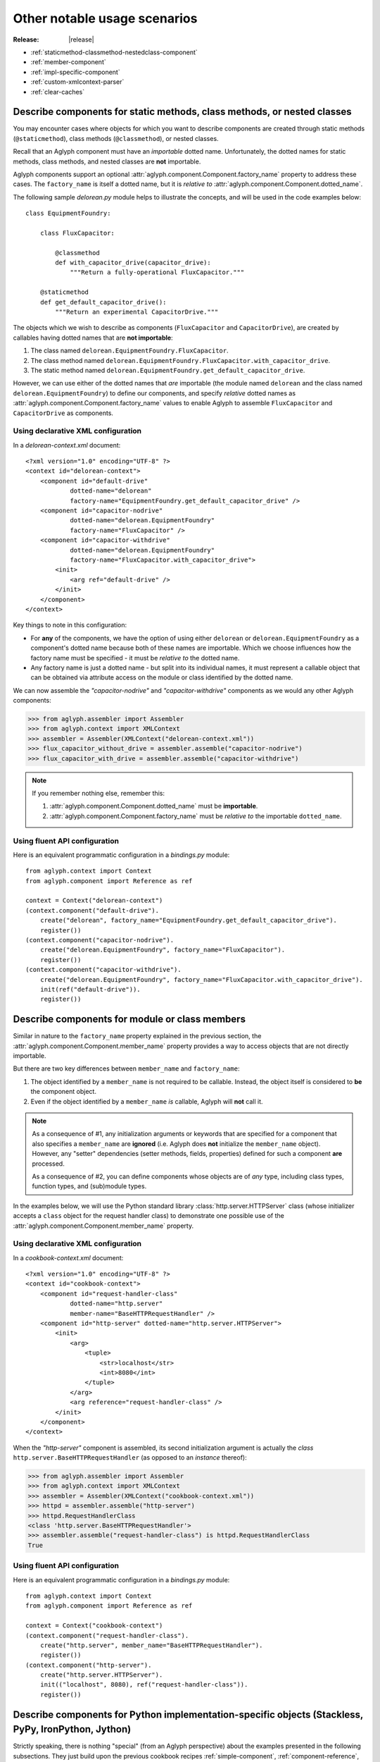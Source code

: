 =============================
Other notable usage scenarios
=============================

:Release: |release|

.. _Stackless Python: https://github.com/stackless-dev/stackless
.. _PyPy: http://pypy.org/
.. _stackless.tasklet: https://stackless.readthedocs.io/en/latest/library/stackless/tasklets.html
.. _Stackless Python "Tasklets": https://bitbucket.org/stackless-dev/stackless/wiki/Tasklets
.. _IronPython: http://ironpython.net/
.. _System.Xml.DtdProcessing: https://msdn.microsoft.com/en-us/library/system.xml.dtdprocessing.aspx
.. _System.Xml.ValidationType: https://msdn.microsoft.com/en-us/library/system.xml.validationtype.aspx
.. _System.Xml.XmlReaderSettings: https://msdn.microsoft.com/en-us/library/system.xml.xmlreadersettings.aspx
.. _System.Xml.XmlReader: https://msdn.microsoft.com/en-us/library/system.xml.xmlreader.aspx
.. _Jython: http://www.jython.org/
.. _java.util.Collections#synchronizedMap(java.util.Map): https://docs.oracle.com/javase/8/docs/api/java/util/Collections.html#synchronizedMap(java.util.Map
.. _java.util.LinkedHashMap: https://docs.oracle.com/javase/8/docs/api/java/util/LinkedHashMap.html
.. _Expat: https://libexpat.github.io/

* :ref:`staticmethod-classmethod-nestedclass-component`
* :ref:`member-component`
* :ref:`impl-specific-component`
* :ref:`custom-xmlcontext-parser`
* :ref:`clear-caches`

.. _staticmethod-classmethod-nestedclass-component:

Describe components for static methods, class methods, or nested classes
========================================================================

You may encounter cases where objects for which you want to describe components
are created through static methods (``@staticmethod``), class methods
(``@classmethod``), or nested classes.

Recall that an Aglyph component must have an *importable* dotted name.
Unfortunately, the dotted names for static methods, class methods, and nested
classes are **not** importable.

Aglyph components support an optional
:attr:`aglyph.component.Component.factory_name` property to address these
cases. The ``factory_name`` is itself a dotted name, but it is *relative to*
:attr:`aglyph.component.Component.dotted_name`.

The following sample *delorean.py* module helps to illustrate the concepts, and
will be used in the code examples below::

   class EquipmentFoundry:

       class FluxCapacitor:

           @classmethod
           def with_capacitor_drive(capacitor_drive):
               """Return a fully-operational FluxCapacitor."""

       @staticmethod
       def get_default_capacitor_drive():
           """Return an experimental CapacitorDrive."""

The objects which we wish to describe as components (``FluxCapacitor`` and
``CapacitorDrive``), are created by callables having dotted names that are
**not importable**:

1. The class named ``delorean.EquipmentFoundry.FluxCapacitor``.
2. The class method named
   ``delorean.EquipmentFoundry.FluxCapacitor.with_capacitor_drive``.
3. The static method named
   ``delorean.EquipmentFoundry.get_default_capacitor_drive``.

However, we can use either of the dotted names that *are* importable (the
module named ``delorean`` and the class named ``delorean.EquipmentFoundry``) to
define our components, and specify *relative* dotted names as
:attr:`aglyph.component.Component.factory_name` values to enable Aglyph to
assemble ``FluxCapacitor`` and ``CapacitorDrive`` as components.

Using declarative XML configuration
-----------------------------------

In a *delorean-context.xml* document::

   <?xml version="1.0" encoding="UTF-8" ?>
   <context id="delorean-context">
       <component id="default-drive"
               dotted-name="delorean"
               factory-name="EquipmentFoundry.get_default_capacitor_drive" />
       <component id="capacitor-nodrive"
               dotted-name="delorean.EquipmentFoundry"
               factory-name="FluxCapacitor" />
       <component id="capacitor-withdrive"
               dotted-name="delorean.EquipmentFoundry"
               factory-name="FluxCapacitor.with_capacitor_drive">
           <init>
               <arg ref="default-drive" />
           </init>
       </component>
   </context>

Key things to note in this configuration:

* For **any** of the components, we have the option of using either
  ``delorean`` or ``delorean.EquipmentFoundry`` as a component's dotted name
  because both of these names are importable. Which we choose influences how
  the factory name must be specified - it must be *relative to* the dotted
  name.
* Any factory name is just a dotted name - but split into its individual names,
  it must represent a callable object that can be obtained via attribute access
  on the module or class identified by the dotted name.

We can now assemble the *"capacitor-nodrive"* and *"capacitor-withdrive"*
components as we would any other Aglyph components:

>>> from aglyph.assembler import Assembler
>>> from aglyph.context import XMLContext
>>> assembler = Assembler(XMLContext("delorean-context.xml"))
>>> flux_capacitor_without_drive = assembler.assemble("capacitor-nodrive")
>>> flux_capacitor_with_drive = assembler.assemble("capacitor-withdrive")

.. note::
   If you remember nothing else, remember this:

   1. :attr:`aglyph.component.Component.dotted_name` must be **importable**.
   2. :attr:`aglyph.component.Component.factory_name` must be *relative to*
      the importable ``dotted_name``.

Using fluent API configuration
------------------------------

Here is an equivalent programmatic configuration in a *bindings.py* module::

   from aglyph.context import Context
   from aglyph.component import Reference as ref
   
   context = Context("delorean-context")
   (context.component("default-drive").
       create("delorean", factory_name="EquipmentFoundry.get_default_capacitor_drive").
       register())
   (context.component("capacitor-nodrive").
       create("delorean.EquipmentFoundry", factory_name="FluxCapacitor").
       register())
   (context.component("capacitor-withdrive").
       create("delorean.EquipmentFoundry", factory_name="FluxCapacitor.with_capacitor_drive").
       init(ref("default-drive")).
       register())

.. _member-component:

Describe components for module or class members
===============================================

Similar in nature to the ``factory_name`` property explained in the previous
section, the :attr:`aglyph.component.Component.member_name` property provides a
way to access objects that are not directly importable.

But there are two key differences between ``member_name`` and ``factory_name``:

1. The object identified by a ``member_name`` is not required to be callable.
   Instead, the object itself is considered to **be** the component object.
2. Even if the object identified by a ``member_name`` *is* callable, Aglyph
   will **not** call it.

.. note::
   As a consequence of #1, any initialization arguments or keywords that are
   specified for a component that also specifies a ``member_name`` are
   **ignored** (i.e. Aglyph does **not** initialize the ``member_name``
   object). However, any "setter" dependencies (setter methods, fields,
   properties) defined for such a component **are** processed.

   As a consequence of #2, you can define components whose objects are of *any*
   type, including class types, function types, and (sub)module types.

In the examples below, we will use the Python standard library
:class:`http.server.HTTPServer` class (whose initializer accepts a ``class``
object for the request handler class) to demonstrate one possible use of the
:attr:`aglyph.component.Component.member_name` property.

Using declarative XML configuration
-----------------------------------

In a *cookbook-context.xml* document::

   <?xml version="1.0" encoding="UTF-8" ?>
   <context id="cookbook-context">
       <component id="request-handler-class"
               dotted-name="http.server"
               member-name="BaseHTTPRequestHandler" />
       <component id="http-server" dotted-name="http.server.HTTPServer">
           <init>
               <arg>
                   <tuple>
                       <str>localhost</str>
                       <int>8080</int>
                   </tuple>
               </arg>
               <arg reference="request-handler-class" />
           </init>
       </component>
   </context>

When the *"http-server"* component is assembled, its second initialization
argument is actually the *class* ``http.server.BaseHTTPRequestHandler`` (as
opposed to an *instance* thereof):

>>> from aglyph.assembler import Assembler
>>> from aglyph.context import XMLContext
>>> assembler = Assembler(XMLContext("cookbook-context.xml"))
>>> httpd = assembler.assemble("http-server")
>>> httpd.RequestHandlerClass
<class 'http.server.BaseHTTPRequestHandler'>
>>> assembler.assemble("request-handler-class") is httpd.RequestHandlerClass
True

Using fluent API configuration
------------------------------

Here is an equivalent programmatic configuration in a *bindings.py* module::

   from aglyph.context import Context
   from aglyph.component import Reference as ref
   
   context = Context("cookbook-context")
   (context.component("request-handler-class").
       create("http.server", member_name="BaseHTTPRequestHandler").
       register())
   (context.component("http-server").
       create("http.server.HTTPServer").
       init(("localhost", 8080), ref("request-handler-class")).
       register())

.. _impl-specific-component:

Describe components for Python implementation-specific objects (Stackless, PyPy, IronPython, Jython)
====================================================================================================

Strictly speaking, there is nothing "special" (from an Aglyph perspective)
about the examples presented in the following subsections. They just build
upon the previous cookbook recipes :ref:`simple-component`,
:ref:`component-reference`, and
:ref:`staticmethod-classmethod-nestedclass-component` to once again demonstrate
that Aglyph can assemble *any* component that can be described using dotted
name notation, even when the class or function is only available to a specific
implementation of Python.

Example 1: Describe a component for a Stackless Python or PyPy tasklet
----------------------------------------------------------------------
The `Stackless Python`_ and `PyPy`_ Python implementations support the
`stackless.tasklet`_ wrapper, which allows any callable to run as a microthread.

The examples below demonstrate the Aglyph configuration for a variation of the
sample code given in the `Stackless Python "Tasklets"`_ Wiki article.

Using declarative XML configuration
^^^^^^^^^^^^^^^^^^^^^^^^^^^^^^^^^^^

In a *cookbook-context.xml* document::

   <?xml version="1.0" encoding="UTF-8" ?>
   <context id="cookbook-context">
       <component id="aCallable-func" dotted-name="cookbook"
               member-name="aCallable" />
       <component id="aCallable-task" dotted-name="stackless.tasklet">
           <init>
               <arg reference="aCallable-func" />
           </init>
       </component>
   </context>

Assembling and running this tasklet looks like this:

>>> from aglyph.assembler import Assembler
>>> from aglyph.context import XMLContext
>>> assembler = Assembler(XMLContext("cookbook-context.xml"))
>>> task = assembler.assemble("aCallable-task")
>>> task.setup("assembled by Aglyph")
>>> task.run()
'aCallable: assembled by Aglyph'

Using fluent API configuration
^^^^^^^^^^^^^^^^^^^^^^^^^^^^^^

Below is an example of programmatic configuration, but with a twist - we allow
Aglyph to inject the function argument into the task so that we only need to
assemble and run it. This works because the ``stackless.tasklet.setup`` method
has setter method semantics.

In a *bindings.py* module::

   from aglyph.context import Context
   from aglyph.component import Reference as ref
   
   context = Context("cookbook-context")
   context.component("aCallable-func").create("cookbook", member="aCallable").register()
   (context.component("aCallable-task").
       create("stackless.tasklet").
       init(ref("aCallable-func")).
       set(setup="injected by Aglyph").
       register())

Assembling and running this tasklet looks like this:

>>> from aglyph.assembler import Assembler
>>> from bindings import context
>>> assembler = Assembler(context)
>>> task = assembler.assemble("aCallable-task")
>>> task.run()
'aCallable: injected by Aglyph'

Example 2: Describe a component for a .NET XmlReader
----------------------------------------------------
`IronPython`_ developers have access to the .NET Framework Standard Library and
any custom assemblies via the ``clr`` module, allowing any .NET namespace to be
loaded into the IronPython runtime and used.

In the examples below, we use `System.Xml.DtdProcessing`_,
`System.Xml.ValidationType`_, `System.Xml.XmlReaderSettings`_, and
`System.Xml.XmlReader`_ to configure an XML reader that parses a fictitious
"AppConfig.xml" document.

.. warning::
   When using IronPython, the .NET namespace for any class referenced in an
   Aglyph component **must** be loaded prior to asking Aglyph to assemble the
   component. (Otherwise, those classes would not be importable in IronPython.)

   In the examples given below, this means that the following statements must
   be executed *before* :meth:`aglyph.assembler.Assembler.assemble` or
   :meth:`aglyph.binder.Binder.lookup` is called (because the "System.Xml"
   namespace is not present by default):

   >>> import clr
   >>> clr.AddReference("System.Xml")

Using declarative XML configuration
^^^^^^^^^^^^^^^^^^^^^^^^^^^^^^^^^^^

In a *dotnet-context.xml* document::

   <?xml version="1.0" ?>
   <context id="dotnet-context">
       <component id="dtd-parse" dotted-name="System.Xml"
               member-name="DtdProcessing.Parse" />
       <component id="dtd-validate" dotted-name="System.Xml"
               member-name="ValidationType.DTD" />
       <component id="xmlreader-settings" dotted-name="System.Xml.XmlReaderSettings">
           <attributes>
               <attribute name="IgnoreComments"><true /></attribute>
               <attribute name="IgnoreProcessingInstructions"><true /></attribute>
               <attribute name="IgnoreWhitespace"><true /></attribute>
               <attribute name="DtdProcessing" reference="dtd-parse" />
               <attribute name="ValidationType" reference="dtd-validate" />
           </attributes>
       </component>
       <component id="app-config-reader" dotted-name="System.Xml.XmlReader"
               factory-name="Create">
           <init>
               <arg><str>file:///C:/Example/Settings/AppConfig.xml</str></arg>
               <arg reference="xmlreader-settings" />
           </init>
       </component>
   </context>

With the Aglyph context in place, we can now assemble an XML reader for our
fictitious application configuration reader:

>>> import clr
>>> clr.AddReference("System.Xml")
>>> from aglyph.assembler import Assembler
>>> from aglyph.context import XMLContext
>>> assembler = Assembler(XMLContext("dotnet-context.xml"))
>>> assembler.assemble("app-config-reader")
<System.Xml.XmlValidatingReaderImpl object at 0x000000000000002B [System.Xml.XmlValidatingReaderImpl]>

Using fluent API configuration
^^^^^^^^^^^^^^^^^^^^^^^^^^^^^^

Here is an equivalent programmatic configuration in a *bindings.py* module::

   from aglyph.context import Context
   from aglyph.component import Reference
    
   context = Context("dotnet-context")
   (context.component("dtd-parse").
       create("System.Xml", member="DtdProcessing.Parse").
       register())
   (context.component("dtd-validate").
       create("System.Xml", member="ValidationType.DTD").
       register())
   (context.component("xmlreader-settings").
       create("System.Xml.XmlReaderSettings").
       set(
           IgnoreComments=True,
           IgnoreProcessingInstructions=True,
           IgnoreWhitespace=True,
           DtdProcessing=Reference("dtd-parse"),
           ValidationType=Reference("dtd-validate")).
       register())
   (context.component("app-config-reader").
       create("System.Xml.XmlReader", factory_name="Create").
       init(
           "file:///C:/Example/Settings/AppConfig.xml",
           Reference("xmlreader-settings")).
       register())

The code to assemble the fictitious application configuration reader looks like
this:

>>> import clr
>>> clr.AddReference("System.Xml")
>>> from aglyph.assembler import Assembler
>>> from bindings import context
>>> assembler = Assembler(context)
>>> assembler.assemble("app-config-reader")
<System.Xml.XmlValidatingReaderImpl object at 0x000000000000002B [System.Xml.XmlValidatingReaderImpl]>

Example 3: Describe a component for a Java™ LinkedHashMap
---------------------------------------------------------
`Jython`_ developers have direct access to the Java™ Platform API and any custom
JARs in the runtime *CLASSPATH*.

In the examples below, we use
`java.util.Collections#synchronizedMap(java.util.Map)`_ and `java.util.LinkedHashMap`_
to configure a thread-safe, insertion-order hash map.

Using declarative XML configuration
^^^^^^^^^^^^^^^^^^^^^^^^^^^^^^^^^^^

In a *java-context.xml* document::

   <?xml version="1.0" encoding="UTF-8" ?>
   <context id="java-context">
       <component id="java.util.LinkedHashMap" />
       <component id="threadsafe-ordered-map" dotted-name="java.util.Collections"
               factory-name="synchronizedMap">
           <init>
               <arg reference="java.util.LinkedHashMap" />
           </init>
       </component>
   </context>

To assemble our map:

>>> from aglyph.assembler import Assembler
>>> from aglyph.context import XMLContext
>>> assembler = Assembler(XMLContext("java-context.xml"))
>>> mapping = assembler.assemble("threadsafe-ordered-map")
>>> mapping.__class__
<type 'java.util.Collections$SynchronizedMap'>

Using fluent API configuration
^^^^^^^^^^^^^^^^^^^^^^^^^^^^^^

Here is an equivalent programmatic configuration in a *bindings.py* module::

   from aglyph.context import Context
   from aglyph.component import Reference
    
   context = Context("java-context")
   context.component("java.util.LinkedHashMap")
   (context.component("threadsafe-ordered-map").
       create("java.util.Collections", factory_name="synchronizedMap").
       init(Reference("java.util.LinkedHashMap")).
       register())

Assembling the map looks like this:

>>> from aglyph.assembler import Assembler
>>> from bindings import context
>>> assembler = Assembler(context)
>>> mapping = assembler.assemble("threadsafe-ordered-map")
>>> mapping.__class__
<type 'java.util.Collections$SynchronizedMap'>

.. _custom-xmlcontext-parser:

Use a custom XML parser for XMLContext
======================================

Aglyph uses the :mod:`xml.etree.ElementTree` API for processing context
documents. By default, ElementTree uses the `Expat`_ XML parser (via
:class:`xml.etree.ElementTree.XMLParser`) to build element structures.

However, developers may subclass :class:`xml.etree.ElementTree.XMLParser` to
use *any* XML parser; simply pass an instance of the subclass to
:class:`aglyph.context.XMLContext` as the ``parser`` keyword argument.

.. note::
   For a real, working example, please refer to ``aglyph._compat.CLRXMLParser``,
   which is an :class:`xml.etree.ElementTree.XMLParser` subclass that uses the
   .NET `System.Xml.XmlReader`_ parser.

.. _clear-caches:

Clear the Aglyph singleton, weakref, and borg memory caches
===========================================================

:class:`aglyph.assembler.Assembler` automatically caches objects of
**singleton** and **weakref** components, as well as the shared-state
dictionaries of **borg** components, in memory. There is no automatic eviction
strategy.

These caches may be cleared explicitly by calling
:meth:`aglyph.assembler.Assembler.clear_singletons`,
:meth:`aglyph.assembler.Assembler.clear_weakrefs`,  or
:meth:`aglyph.assembler.Assembler.clear_borgs`, respectively. Each method
returns a list of component IDs that were evicted.

.. warning::
   There are some limitations on weakref caching, particularly with respect to
   :ref:`lifecycle methods <lifecycle-methods>`. Please see
   :meth:`aglyph.assembler.Assembler.clear_weakrefs` for details.

